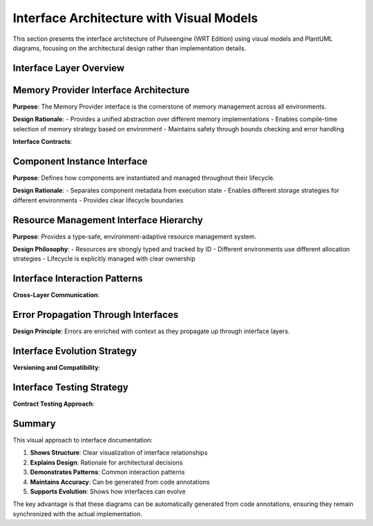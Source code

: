 .. _interface_architecture:

Interface Architecture with Visual Models
=========================================

This section presents the interface architecture of Pulseengine (WRT Edition) using visual models
and PlantUML diagrams, focusing on the architectural design rather than implementation details.

Interface Layer Overview
------------------------

.. uml::
   :caption: High-Level Interface Architecture

   @startuml
   !include _common.puml
   
   package "External Layer" {
     interface "Runtime API" as RuntimeAPI
     interface "CLI Interface" as CLI
     interface "Host Functions" as HostAPI
   }
   
   package "Component Layer" {
     interface "Component API" as CompAPI
     interface "Resource Manager" as ResManager
     interface "Memory Manager" as MemManager
   }
   
   package "Foundation Layer" {
     interface "Memory Provider" as MemProvider
     interface "Type System" as TypeSystem
     interface "Error System" as ErrorSystem
   }
   
   package "Platform Layer" {
     interface "Platform Provider" as PlatformProvider
     interface "Sync Provider" as SyncProvider
   }
   
   RuntimeAPI ..> CompAPI : uses
   RuntimeAPI ..> MemManager : uses
   CompAPI ..> ResManager : uses
   CompAPI ..> MemProvider : uses
   ResManager ..> MemProvider : uses
   MemManager ..> MemProvider : implements
   MemProvider ..> PlatformProvider : uses
   
   note right of RuntimeAPI
     Primary external interface
     for WebAssembly execution
   end note
   
   note bottom of PlatformProvider
     Abstracts OS-specific
     functionality
   end note
   @enduml

Memory Provider Interface Architecture
--------------------------------------

**Purpose**: The Memory Provider interface is the cornerstone of memory management across all environments.

**Design Rationale**: 
- Provides a unified abstraction over different memory implementations
- Enables compile-time selection of memory strategy based on environment
- Maintains safety through bounds checking and error handling

.. uml::
   :caption: Memory Provider Interface Design

   @startuml
   !include _common.puml
   
   interface MemoryProvider {
     +len(): usize
     +is_empty(): bool
     +read_bytes(offset: usize, length: usize): Result<&[u8]>
     +write_bytes(offset: usize, data: &[u8]): Result<()>
     +as_slice(): &[u8]
     +as_mut_slice(): &mut [u8]
   }
   
   class StandardMemory {
     -data: Vec<u8>
     -max_size: Option<usize>
   }
   
   class BoundedMemory {
     -data: [u8; 65536]
     -size: usize
   }
   
   class MappedMemory {
     -base_ptr: *mut u8
     -size: usize
     -protection: MemoryProtection
   }
   
   MemoryProvider <|.. StandardMemory : implements
   MemoryProvider <|.. BoundedMemory : implements
   MemoryProvider <|.. MappedMemory : implements
   
   note top of MemoryProvider
     Core abstraction for all
     memory operations
   end note
   
   note left of StandardMemory
     std environment:
     Dynamic allocation
   end note
   
   note right of BoundedMemory
     no_alloc environment:
     Fixed-size allocation
   end note
   
   note bottom of MappedMemory
     Platform-specific:
     Memory-mapped regions
   end note
   @enduml

**Interface Contracts**:

.. uml::
   :caption: Memory Provider Contract Enforcement

   @startuml
   !include _common.puml
   
   participant Client
   participant MemoryProvider
   participant BoundsChecker
   participant Storage
   
   == Read Operation ==
   Client -> MemoryProvider: read_bytes(offset, length)
   MemoryProvider -> BoundsChecker: check_bounds(offset, length, total_size)
   
   alt bounds valid
     BoundsChecker --> MemoryProvider: Ok
     MemoryProvider -> Storage: get_slice(offset, length)
     Storage --> MemoryProvider: &[u8]
     MemoryProvider --> Client: Ok(&[u8])
   else bounds invalid
     BoundsChecker --> MemoryProvider: Error
     MemoryProvider --> Client: Err(OutOfBounds)
   end
   
   == Write Operation ==
   Client -> MemoryProvider: write_bytes(offset, data)
   MemoryProvider -> BoundsChecker: check_bounds(offset, data.len(), total_size)
   
   alt bounds valid
     BoundsChecker --> MemoryProvider: Ok
     MemoryProvider -> Storage: copy_from_slice(offset, data)
     Storage --> MemoryProvider: success
     MemoryProvider --> Client: Ok(())
   else bounds invalid
     BoundsChecker --> MemoryProvider: Error
     MemoryProvider --> Client: Err(OutOfBounds)
   end
   @enduml

Component Instance Interface
----------------------------

**Purpose**: Defines how components are instantiated and managed throughout their lifecycle.

**Design Rationale**:
- Separates component metadata from execution state
- Enables different storage strategies for different environments
- Provides clear lifecycle boundaries

.. uml::
   :caption: Component Instance Interface Architecture

   @startuml
   !include _common.puml
   
   interface ComponentInstance {
     +metadata(): &ComponentMetadata
     +execute(function: &str, args: &[Value]): Result<Value>
     +exports(): &ExportTable
     +imports(): &ImportTable
     +memory(): Option<&MemoryProvider>
     +memory_mut(): Option<&mut MemoryProvider>
   }
   
   class ComponentMetadata {
     +id: ComponentId
     +name: String
     +version: Version
     +capabilities: Capabilities
   }
   
   class ExportTable {
     +functions: Map<String, FunctionExport>
     +memories: Map<String, MemoryExport>
     +tables: Map<String, TableExport>
     +globals: Map<String, GlobalExport>
   }
   
   class ImportTable {
     +functions: Map<String, FunctionImport>
     +memories: Map<String, MemoryImport>
     +required: Set<ImportRequirement>
   }
   
   abstract class ComponentStorage {
     {abstract} +store_component(id: ComponentId, component: Component)
     {abstract} +get_component(id: ComponentId): Option<&Component>
     {abstract} +remove_component(id: ComponentId): Option<Component>
   }
   
   class DynamicStorage {
     -components: HashMap<ComponentId, Component>
   }
   
   class BoundedStorage {
     -components: [Option<Component>; 256]
     -id_map: IndexMap<ComponentId, usize>
   }
   
   ComponentInstance ..> ComponentMetadata : contains
   ComponentInstance ..> ExportTable : provides
   ComponentInstance ..> ImportTable : requires
   ComponentStorage <|-- DynamicStorage
   ComponentStorage <|-- BoundedStorage
   
   note top of ComponentInstance
     Core interface for
     component management
   end note
   @enduml

Resource Management Interface Hierarchy
---------------------------------------

**Purpose**: Provides a type-safe, environment-adaptive resource management system.

**Design Philosophy**:
- Resources are strongly typed and tracked by ID
- Different environments use different allocation strategies
- Lifecycle is explicitly managed with clear ownership

.. uml::
   :caption: Resource Management Interface Design

   @startuml
   !include _common.puml
   
   interface ResourceManager {
     +allocate<T>(resource: T): Result<ResourceId>
     +get<T>(id: ResourceId): Result<&T>
     +get_mut<T>(id: ResourceId): Result<&mut T>
     +deallocate(id: ResourceId): Result<()>
     +transfer_ownership(id: ResourceId, to: ComponentId): Result<()>
   }
   
   interface ResourceTable {
     +insert(id: ResourceId, resource: Resource): Result<()>
     +lookup(id: ResourceId): Option<&Resource>
     +remove(id: ResourceId): Option<Resource>
     +capacity(): usize
     +len(): usize
   }
   
   interface ResourceStrategy {
     +allocation_strategy<T>(): AllocationStrategy
     +validate_allocation<T>(size_hint: Option<usize>): Result<()>
     +handle_deallocation(id: ResourceId): Result<()>
   }
   
   class ResourceId {
     -value: u32
     +new(): ResourceId
     +as_u32(): u32
   }
   
   class Resource {
     -type_id: TypeId
     -data: ResourceData
     -owner: ComponentId
     -refcount: u32
   }
   
   enum AllocationStrategy {
     Dynamic
     Pool(pool_id: usize)
     Stack
   }
   
   ResourceManager ..> ResourceTable : uses
   ResourceManager ..> ResourceStrategy : consults
   ResourceTable ..> Resource : stores
   Resource ..> ResourceId : identified by
   ResourceStrategy ..> AllocationStrategy : determines
   
   note right of ResourceManager
     High-level resource
     management API
   end note
   
   note bottom of AllocationStrategy
     Environment-specific
     allocation strategies
   end note
   @enduml

Interface Interaction Patterns
------------------------------

**Cross-Layer Communication**:

.. uml::
   :caption: Interface Layer Communication Pattern

   @startuml
   !include _common.puml
   
   actor "External Caller" as Caller
   
   box "External Layer" #LightBlue
     participant "Runtime API" as Runtime
   end box
   
   box "Component Layer" #LightGreen
     participant "Component Manager" as CompMgr
     participant "Resource Manager" as ResMgr
   end box
   
   box "Foundation Layer" #LightYellow
     participant "Memory Provider" as MemProv
     participant "Type Registry" as TypeReg
   end box
   
   box "Platform Layer" #LightPink
     participant "Platform Provider" as Platform
   end box
   
   == Component Instantiation Flow ==
   Caller -> Runtime: instantiate(wasm_bytes)
   Runtime -> CompMgr: create_component(bytes)
   CompMgr -> TypeReg: validate_types(component)
   TypeReg --> CompMgr: validation_result
   
   CompMgr -> MemProv: allocate_memory(size)
   MemProv -> Platform: request_memory(size)
   Platform --> MemProv: memory_region
   MemProv --> CompMgr: LinearMemory
   
   CompMgr -> ResMgr: register_component(id, component)
   ResMgr --> CompMgr: registration_result
   
   CompMgr --> Runtime: ComponentId
   Runtime --> Caller: ComponentId
   
   note over Runtime, Platform
     Each layer only communicates
     with adjacent layers
   end note
   @enduml

Error Propagation Through Interfaces
------------------------------------

**Design Principle**: Errors are enriched with context as they propagate up through interface layers.

.. uml::
   :caption: Error Context Enrichment Pattern

   @startuml
   !include _common.puml
   
   class Error {
     +kind: ErrorKind
     +message: String
     +source: Option<Error>
   }
   
   class MemoryError {
     +OutOfBounds(offset: usize, length: usize)
     +AllocationFailed(requested: usize)
     +ProtectionViolation(address: usize)
   }
   
   class ComponentError {
     +Memory(MemoryError)
     +Validation(ValidationError)
     +Instantiation(String)
   }
   
   class RuntimeError {
     +Component(ComponentError)
     +Execution(ExecutionError)
     +Resource(ResourceError)
   }
   
   Error <|-- MemoryError
   Error <|-- ComponentError
   Error <|-- RuntimeError
   
   ComponentError o-- MemoryError : wraps
   RuntimeError o-- ComponentError : wraps
   
   note top of Error
     Base error type with
     context chain support
   end note
   
   note right of RuntimeError
     Top-level errors exposed
     to external callers
   end note
   @enduml

Interface Evolution Strategy
----------------------------

**Versioning and Compatibility**:

.. uml::
   :caption: Interface Versioning Strategy

   @startuml
   !include _common.puml
   
   package "Interface v1.0" {
     interface "MemoryProvider_v1" as MP1 {
       +read_bytes(offset, length): Result<&[u8]>
       +write_bytes(offset, data): Result<()>
     }
   }
   
   package "Interface v2.0" {
     interface "MemoryProvider_v2" as MP2 {
       +read_bytes(offset, length): Result<&[u8]>
       +write_bytes(offset, data): Result<()>
       +protect(protection: Protection): Result<()>
     }
   }
   
   class "CompatibilityAdapter" as Adapter {
     -inner: MemoryProvider_v1
     +read_bytes(offset, length): Result<&[u8]>
     +write_bytes(offset, data): Result<()>
     +protect(protection: Protection): Result<()>
   }
   
   MP1 <|.. Adapter : adapts
   MP2 <|.. Adapter : implements
   
   note bottom of Adapter
     Provides backward compatibility
     by adapting v1 to v2 interface
   end note
   @enduml

Interface Testing Strategy
--------------------------

**Contract Testing Approach**:

.. uml::
   :caption: Interface Contract Testing

   @startuml
   !include _common.puml
   
   abstract class "ContractTest<T>" as Contract {
     {abstract} +test_invariants(impl: T)
     {abstract} +test_preconditions(impl: T)
     {abstract} +test_postconditions(impl: T)
     {abstract} +test_error_conditions(impl: T)
   }
   
   class "MemoryProviderContract" as MemContract {
     +test_invariants(impl: MemoryProvider)
     +test_preconditions(impl: MemoryProvider)
     +test_postconditions(impl: MemoryProvider)
     +test_error_conditions(impl: MemoryProvider)
   }
   
   class "StandardMemoryTest" as StdTest {
     -memory: StandardMemory
     +run_all_tests()
   }
   
   class "BoundedMemoryTest" as BoundedTest {
     -memory: BoundedMemory
     +run_all_tests()
   }
   
   Contract <|-- MemContract
   MemContract <.. StdTest : uses
   MemContract <.. BoundedTest : uses
   
   note right of Contract
     Generic contract testing
     framework for interfaces
   end note
   
   note bottom of MemContract
     Specific contract tests
     for MemoryProvider interface
   end note
   @enduml

Summary
-------

This visual approach to interface documentation:

1. **Shows Structure**: Clear visualization of interface relationships
2. **Explains Design**: Rationale for architectural decisions
3. **Demonstrates Patterns**: Common interaction patterns
4. **Maintains Accuracy**: Can be generated from code annotations
5. **Supports Evolution**: Shows how interfaces can evolve

The key advantage is that these diagrams can be automatically generated from code annotations,
ensuring they remain synchronized with the actual implementation.